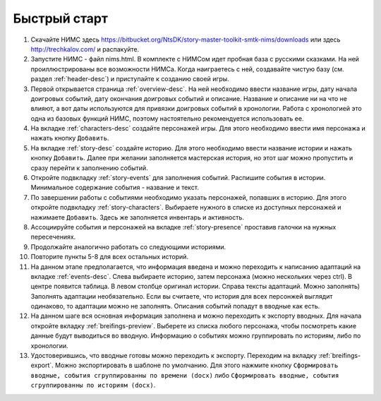 ﻿Быстрый старт
=============

#. Скачайте НИМС здесь https://bitbucket.org/NtsDK/story-master-toolkit-smtk-nims/downloads или здесь http://trechkalov.com/ и распакуйте.
#. Запустите НИМС - файл nims.html. В комплекте с НИМСом идет пробная база с русскими сказками. На ней проиллюстрированы все возможности НИМСа. Когда наиграетесь с ней, создавайте чистую базу (см. раздел :ref:`header-desc`) и приступайте к созданию своей игры.
#. Первой открывается страница :ref:`overview-desc`. На ней необходимо ввести название игры, дату начала доигровых событий, дату окончания доигровых событий и описание. Название и описание ни на что не влияют, а вот даты используются для привязки доигровых событий в хронологии. Работа с хронологией это одна из базовых функций НИМС, поэтому настоятельно рекомендуется использовать ее.
#. На вкладке :ref:`characters-desc` создайте персонажей игры. Для этого необходимо ввести имя персонажа и нажать кнопку ``Добавить``.
#. На вкладке :ref:`story-desc` создайте историю. Для этого необходимо ввести название истории и нажать кнопку ``Добавить``. Далее при желании заполняется мастерская история, но этот шаг можно пропустить и сразу перейти к заполнению событий. 
#. Откройте подвкладку :ref:`story-events` для заполнения событий. Распишите события в истории. Минимальное содержание события - название и текст.
#. По завершении работы с событиями необходимо указать персонажей, попавших в историю. Для этого откройте подвкладку :ref:`story-characters`. Выбираете нужного в списке из доступных персонажей и нажимаете ``Добавить``. Здесь же заполняется инвентарь и активность.
#. Ассоциируйте события и персонажей на вкладке :ref:`story-presence` проставив галочки на нужных пересечениях.
#. Продолжайте аналогично работать со следующими историями.


#. Повторите пункты 5-8 для всех остальных историй.
#. На данном этапе предполагается, что информация введена и можно переходить к написанию адаптаций на вкладке :ref:`events-desc`. Слева выбираете историю, затем персонажа (можно нескольких через ctrl). В центре появится таблица. В левом столбце оригинал истории. Справа тексты адаптаций. Можно заполнять) Заполнять адаптации необязательно. Если вы считаете, что история для всех персонжей выглядит одинаково, то адаптации можно не заполнять. Описания событий попадут в вводные как есть.
#. На данном шаге вся основная информация заполнена и можно переходить к экспорту вводных. Для начала откройте вкладку :ref:`breifings-preview`. Выберете из списка любого персонажа, чтобы посмотреть какие данные будут выводиться во вводную. Информацию о событиях можно группировать по историям, либо по хронологии.
#. Удостоверившись, что вводные готовы можно переходить к экспорту. Переходим на вкладку :ref:`breifings-export`. Можно экспортировать в шаблоне по умолчанию. Для этого нажмите кнопку ``Сформировать вводные, события сгруппированны по времени (docx)`` либо ``Сформировать вводные, события сгруппированны по историям (docx)``.